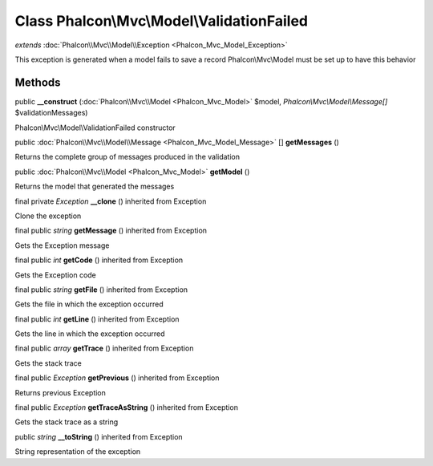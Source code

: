 Class **Phalcon\\Mvc\\Model\\ValidationFailed**
===============================================

*extends* :doc:`Phalcon\\Mvc\\Model\\Exception <Phalcon_Mvc_Model_Exception>`

This exception is generated when a model fails to save a record Phalcon\\Mvc\\Model must be set up to have this behavior


Methods
-------

public  **__construct** (:doc:`Phalcon\\Mvc\\Model <Phalcon_Mvc_Model>` $model, *Phalcon\\Mvc\\Model\\Message[]* $validationMessages)

Phalcon\\Mvc\\Model\\ValidationFailed constructor



public :doc:`Phalcon\\Mvc\\Model\\Message <Phalcon_Mvc_Model_Message>` [] **getMessages** ()

Returns the complete group of messages produced in the validation



public :doc:`Phalcon\\Mvc\\Model <Phalcon_Mvc_Model>`  **getModel** ()

Returns the model that generated the messages



final private *Exception*  **__clone** () inherited from Exception

Clone the exception



final public *string*  **getMessage** () inherited from Exception

Gets the Exception message



final public *int*  **getCode** () inherited from Exception

Gets the Exception code



final public *string*  **getFile** () inherited from Exception

Gets the file in which the exception occurred



final public *int*  **getLine** () inherited from Exception

Gets the line in which the exception occurred



final public *array*  **getTrace** () inherited from Exception

Gets the stack trace



final public *Exception*  **getPrevious** () inherited from Exception

Returns previous Exception



final public *Exception*  **getTraceAsString** () inherited from Exception

Gets the stack trace as a string



public *string*  **__toString** () inherited from Exception

String representation of the exception



